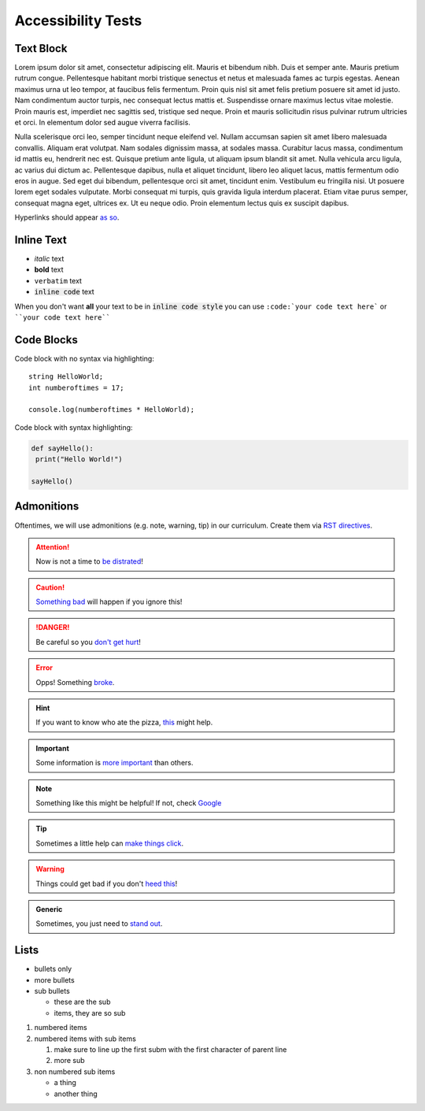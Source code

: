 Accessibility Tests
===================

Text Block
----------

Lorem ipsum dolor sit amet, consectetur adipiscing elit. Mauris et bibendum nibh. Duis et semper ante. Mauris pretium rutrum congue. Pellentesque habitant morbi tristique senectus et netus et malesuada fames ac turpis egestas. Aenean maximus urna ut leo tempor, at faucibus felis fermentum. Proin quis nisl sit amet felis pretium posuere sit amet id justo. Nam condimentum auctor turpis, nec consequat lectus mattis et. Suspendisse ornare maximus lectus vitae molestie. Proin mauris est, imperdiet nec sagittis sed, tristique sed neque. Proin et mauris sollicitudin risus pulvinar rutrum ultricies et orci. In elementum dolor sed augue viverra facilisis.

Nulla scelerisque orci leo, semper tincidunt neque eleifend vel. Nullam accumsan sapien sit amet libero malesuada convallis. Aliquam erat volutpat. Nam sodales dignissim massa, at sodales massa. Curabitur lacus massa, condimentum id mattis eu, hendrerit nec est. Quisque pretium ante ligula, ut aliquam ipsum blandit sit amet. Nulla vehicula arcu ligula, ac varius dui dictum ac. Pellentesque dapibus, nulla et aliquet tincidunt, libero leo aliquet lacus, mattis fermentum odio eros in augue. Sed eget dui bibendum, pellentesque orci sit amet, tincidunt enim. Vestibulum eu fringilla nisi. Ut posuere lorem eget sodales vulputate. Morbi consequat mi turpis, quis gravida ligula interdum placerat. Etiam vitae purus semper, consequat magna eget, ultrices ex. Ut eu neque odio. Proin elementum lectus quis ex suscipit dapibus.

Hyperlinks should appear `as so <https://google.com/>`_.

Inline Text
-----------

- *italic* text
- **bold** text
- ``verbatim`` text
- :code:`inline code` text

When you don't want **all** your text to be in :code:`inline code style` you can use ``:code:`your code text here``` or ````your code text here````

Code Blocks
-----------

Code block with no syntax via highlighting::

    string HelloWorld;
    int numberoftimes = 17;

    console.log(numberoftimes * HelloWorld);

Code block with syntax highlighting:

.. code-block:: python

   def sayHello():
    print("Hello World!")

   sayHello()

Admonitions
-----------

Oftentimes, we will use admonitions (e.g. note, warning, tip) in our curriculum. Create them via `RST directives <http://www.sphinx-doc.org/en/stable/usage/restructuredtext/basics.html#directives>`_.

.. attention::
   Now is not a time to `be distrated <https://giphy.com/gifs/afv-funny-fail-lol-3ornk9v2rS7mjf5qWA>`_!

.. caution::
   `Something bad <https://giphy.com/gifs/funny-crash-12MqSTw12YAnkI>`_ will happen if you ignore this!

.. danger::
   Be careful so you `don't get hurt <https://giphy.com/gifs/ice-everyone-dancer-9uyTvcNFUbpXa>`_!

.. error::
   Opps! Something `broke <https://giphy.com/gifs/car-chris-farley-tommy-boy-feO9ESQit0QM0>`_.

.. hint::
   If you want to know who ate the pizza, `this <https://giphy.com/gifs/hint-HvdQErvkFUsco>`_ might help.

.. important::
   Some information is `more important <https://giphy.com/gifs/sherlock-bbc-one-l0MYAY18Pxyxwu2xa>`_ than others.

.. note::
  Something like this might be helpful! If not, check `Google <https://google.com/>`_

.. tip::
   Sometimes a little help can `make things click <https://giphy.com/gifs/topher-grace-eric-foreman-Mjq9vmDuJlBKw>`_.

.. warning::
   Things could get bad if you don't `heed this <https://giphy.com/gifs/wes-anderson-moonrise-kingdom-warning-tyk39lYCnSMIo>`_!

.. admonition:: Generic

   Sometimes, you just need to `stand out <https://giphy.com/gifs/nhl-hockey-ice-xUPGcJU55vuGH8Hfeo>`_.


Lists
-----

- bullets only
- more bullets

- sub bullets

  - these are the sub
  - items, they are so sub

1. numbered items
2. numbered items with sub items

   1. make sure to line up the first subm with the first character of parent line
   2. more sub

3. non numbered sub items

   - a thing
   - another thing
